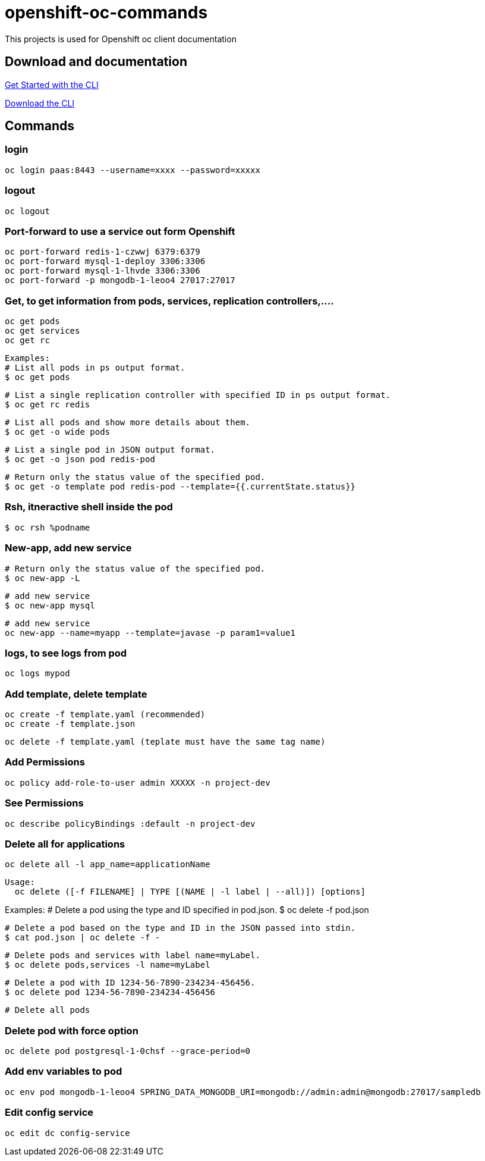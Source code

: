 # openshift-oc-commands

This projects is used for Openshift oc client documentation

## Download and documentation

link:https://docs.openshift.com/enterprise/3.1/cli_reference/get_started_cli.html[Get Started with the CLI]

link:https://access.redhat.com/downloads/content/290[Download the CLI]

## Commands

### login 

  oc login paas:8443 --username=xxxx --password=xxxxx
  
### logout 

  oc logout
  
### Port-forward to use a service out form Openshift

  oc port-forward redis-1-czwwj 6379:6379
  oc port-forward mysql-1-deploy 3306:3306
  oc port-forward mysql-1-lhvde 3306:3306
  oc port-forward -p mongodb-1-leoo4 27017:27017

### Get, to get information from pods, services, replication controllers,....

  oc get pods
  oc get services
  oc get rc
  
  Examples:
  # List all pods in ps output format.
  $ oc get pods

  # List a single replication controller with specified ID in ps output format.
  $ oc get rc redis

  # List all pods and show more details about them.
  $ oc get -o wide pods

  # List a single pod in JSON output format.
  $ oc get -o json pod redis-pod

  # Return only the status value of the specified pod.
  $ oc get -o template pod redis-pod --template={{.currentState.status}}
  
### Rsh, itneractive shell inside the pod

  $ oc rsh %podname
  
### New-app, add new service

  # Return only the status value of the specified pod.
  $ oc new-app -L
  
  # add new service
  $ oc new-app mysql
  
  # add new service
  oc new-app --name=myapp --template=javase -p param1=value1

### logs, to see logs from pod

  oc logs mypod
  
### Add template, delete template

  oc create -f template.yaml (recommended)
  oc create -f template.json

  oc delete -f template.yaml (teplate must have the same tag name)

### Add Permissions

  oc policy add-role-to-user admin XXXXX -n project-dev

### See Permissions

  oc describe policyBindings :default -n project-dev

### Delete all for applications

  oc delete all -l app_name=applicationName

  Usage:
    oc delete ([-f FILENAME] | TYPE [(NAME | -l label | --all)]) [options]

Examples:
  # Delete a pod using the type and ID specified in pod.json.
  $ oc delete -f pod.json

  # Delete a pod based on the type and ID in the JSON passed into stdin.
  $ cat pod.json | oc delete -f -

  # Delete pods and services with label name=myLabel.
  $ oc delete pods,services -l name=myLabel

  # Delete a pod with ID 1234-56-7890-234234-456456.
  $ oc delete pod 1234-56-7890-234234-456456

  # Delete all pods
  
### Delete pod with force option

  oc delete pod postgresql-1-0chsf --grace-period=0
  
### Add env variables to pod

  oc env pod mongodb-1-leoo4 SPRING_DATA_MONGODB_URI=mongodb://admin:admin@mongodb:27017/sampledb
  
### Edit config service

  oc edit dc config-service
